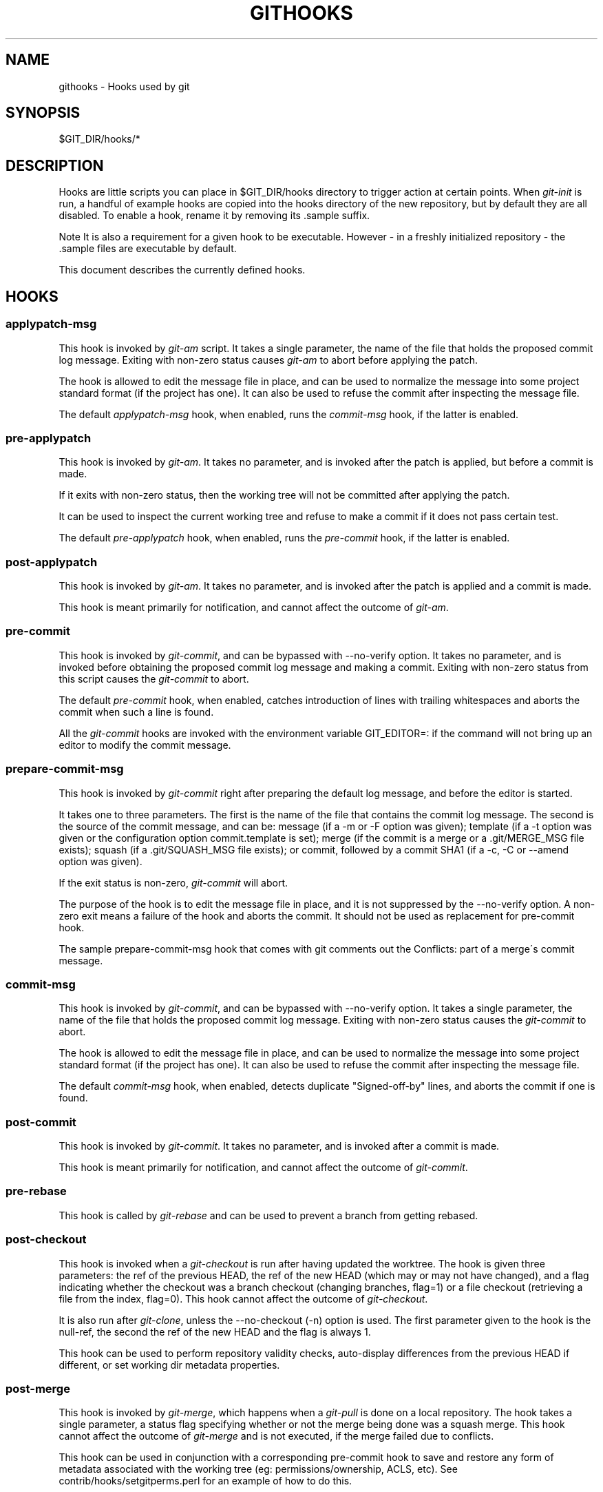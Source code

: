 .\"     Title: githooks
.\"    Author: 
.\" Generator: DocBook XSL Stylesheets v1.73.2 <http://docbook.sf.net/>
.\"      Date: 09/08/2009
.\"    Manual: Git Manual
.\"    Source: Git 1.6.5.rc0
.\"
.TH "GITHOOKS" "5" "09/08/2009" "Git 1\.6\.5\.rc0" "Git Manual"
.\" disable hyphenation
.nh
.\" disable justification (adjust text to left margin only)
.ad l
.SH "NAME"
githooks - Hooks used by git
.SH "SYNOPSIS"
$GIT_DIR/hooks/*
.sp
.SH "DESCRIPTION"
Hooks are little scripts you can place in $GIT_DIR/hooks directory to trigger action at certain points\. When \fIgit\-init\fR is run, a handful of example hooks are copied into the hooks directory of the new repository, but by default they are all disabled\. To enable a hook, rename it by removing its \.sample suffix\.
.sp
.sp
.it 1 an-trap
.nr an-no-space-flag 1
.nr an-break-flag 1
.br
Note
It is also a requirement for a given hook to be executable\. However \- in a freshly initialized repository \- the \.sample files are executable by default\.
.sp

This document describes the currently defined hooks\.
.sp
.SH "HOOKS"
.SS "applypatch\-msg"
This hook is invoked by \fIgit\-am\fR script\. It takes a single parameter, the name of the file that holds the proposed commit log message\. Exiting with non\-zero status causes \fIgit\-am\fR to abort before applying the patch\.
.sp
The hook is allowed to edit the message file in place, and can be used to normalize the message into some project standard format (if the project has one)\. It can also be used to refuse the commit after inspecting the message file\.
.sp
The default \fIapplypatch\-msg\fR hook, when enabled, runs the \fIcommit\-msg\fR hook, if the latter is enabled\.
.sp
.SS "pre\-applypatch"
This hook is invoked by \fIgit\-am\fR\. It takes no parameter, and is invoked after the patch is applied, but before a commit is made\.
.sp
If it exits with non\-zero status, then the working tree will not be committed after applying the patch\.
.sp
It can be used to inspect the current working tree and refuse to make a commit if it does not pass certain test\.
.sp
The default \fIpre\-applypatch\fR hook, when enabled, runs the \fIpre\-commit\fR hook, if the latter is enabled\.
.sp
.SS "post\-applypatch"
This hook is invoked by \fIgit\-am\fR\. It takes no parameter, and is invoked after the patch is applied and a commit is made\.
.sp
This hook is meant primarily for notification, and cannot affect the outcome of \fIgit\-am\fR\.
.sp
.SS "pre\-commit"
This hook is invoked by \fIgit\-commit\fR, and can be bypassed with \-\-no\-verify option\. It takes no parameter, and is invoked before obtaining the proposed commit log message and making a commit\. Exiting with non\-zero status from this script causes the \fIgit\-commit\fR to abort\.
.sp
The default \fIpre\-commit\fR hook, when enabled, catches introduction of lines with trailing whitespaces and aborts the commit when such a line is found\.
.sp
All the \fIgit\-commit\fR hooks are invoked with the environment variable GIT_EDITOR=: if the command will not bring up an editor to modify the commit message\.
.sp
.SS "prepare\-commit\-msg"
This hook is invoked by \fIgit\-commit\fR right after preparing the default log message, and before the editor is started\.
.sp
It takes one to three parameters\. The first is the name of the file that contains the commit log message\. The second is the source of the commit message, and can be: message (if a \-m or \-F option was given); template (if a \-t option was given or the configuration option commit\.template is set); merge (if the commit is a merge or a \.git/MERGE_MSG file exists); squash (if a \.git/SQUASH_MSG file exists); or commit, followed by a commit SHA1 (if a \-c, \-C or \-\-amend option was given)\.
.sp
If the exit status is non\-zero, \fIgit\-commit\fR will abort\.
.sp
The purpose of the hook is to edit the message file in place, and it is not suppressed by the \-\-no\-verify option\. A non\-zero exit means a failure of the hook and aborts the commit\. It should not be used as replacement for pre\-commit hook\.
.sp
The sample prepare\-commit\-msg hook that comes with git comments out the Conflicts: part of a merge\'s commit message\.
.sp
.SS "commit\-msg"
This hook is invoked by \fIgit\-commit\fR, and can be bypassed with \-\-no\-verify option\. It takes a single parameter, the name of the file that holds the proposed commit log message\. Exiting with non\-zero status causes the \fIgit\-commit\fR to abort\.
.sp
The hook is allowed to edit the message file in place, and can be used to normalize the message into some project standard format (if the project has one)\. It can also be used to refuse the commit after inspecting the message file\.
.sp
The default \fIcommit\-msg\fR hook, when enabled, detects duplicate "Signed\-off\-by" lines, and aborts the commit if one is found\.
.sp
.SS "post\-commit"
This hook is invoked by \fIgit\-commit\fR\. It takes no parameter, and is invoked after a commit is made\.
.sp
This hook is meant primarily for notification, and cannot affect the outcome of \fIgit\-commit\fR\.
.sp
.SS "pre\-rebase"
This hook is called by \fIgit\-rebase\fR and can be used to prevent a branch from getting rebased\.
.sp
.SS "post\-checkout"
This hook is invoked when a \fIgit\-checkout\fR is run after having updated the worktree\. The hook is given three parameters: the ref of the previous HEAD, the ref of the new HEAD (which may or may not have changed), and a flag indicating whether the checkout was a branch checkout (changing branches, flag=1) or a file checkout (retrieving a file from the index, flag=0)\. This hook cannot affect the outcome of \fIgit\-checkout\fR\.
.sp
It is also run after \fIgit\-clone\fR, unless the \-\-no\-checkout (\-n) option is used\. The first parameter given to the hook is the null\-ref, the second the ref of the new HEAD and the flag is always 1\.
.sp
This hook can be used to perform repository validity checks, auto\-display differences from the previous HEAD if different, or set working dir metadata properties\.
.sp
.SS "post\-merge"
This hook is invoked by \fIgit\-merge\fR, which happens when a \fIgit\-pull\fR is done on a local repository\. The hook takes a single parameter, a status flag specifying whether or not the merge being done was a squash merge\. This hook cannot affect the outcome of \fIgit\-merge\fR and is not executed, if the merge failed due to conflicts\.
.sp
This hook can be used in conjunction with a corresponding pre\-commit hook to save and restore any form of metadata associated with the working tree (eg: permissions/ownership, ACLS, etc)\. See contrib/hooks/setgitperms\.perl for an example of how to do this\.
.sp
.SS "pre\-receive"
This hook is invoked by \fIgit\-receive\-pack\fR on the remote repository, which happens when a \fIgit\-push\fR is done on a local repository\. Just before starting to update refs on the remote repository, the pre\-receive hook is invoked\. Its exit status determines the success or failure of the update\.
.sp
This hook executes once for the receive operation\. It takes no arguments, but for each ref to be updated it receives on standard input a line of the format:
.sp
.sp
.RS 4
.nf
<old\-value> SP <new\-value> SP <ref\-name> LF
.fi
.RE
where <old\-value> is the old object name stored in the ref, <new\-value> is the new object name to be stored in the ref and <ref\-name> is the full name of the ref\. When creating a new ref, <old\-value> is 40 0\.
.sp
If the hook exits with non\-zero status, none of the refs will be updated\. If the hook exits with zero, updating of individual refs can still be prevented by the \fIupdate\fR hook\.
.sp
Both standard output and standard error output are forwarded to \fIgit\-send\-pack\fR on the other end, so you can simply echo messages for the user\.
.sp
.SS "update"
This hook is invoked by \fIgit\-receive\-pack\fR on the remote repository, which happens when a \fIgit\-push\fR is done on a local repository\. Just before updating the ref on the remote repository, the update hook is invoked\. Its exit status determines the success or failure of the ref update\.
.sp
The hook executes once for each ref to be updated, and takes three parameters:
.sp
.sp
.RS 4
\h'-04'\(bu\h'+03'the name of the ref being updated,
.RE
.sp
.RS 4
\h'-04'\(bu\h'+03'the old object name stored in the ref,
.RE
.sp
.RS 4
\h'-04'\(bu\h'+03'and the new objectname to be stored in the ref\.
.RE
A zero exit from the update hook allows the ref to be updated\. Exiting with a non\-zero status prevents \fIgit\-receive\-pack\fR from updating that ref\.
.sp
This hook can be used to prevent \fIforced\fR update on certain refs by making sure that the object name is a commit object that is a descendant of the commit object named by the old object name\. That is, to enforce a "fast forward only" policy\.
.sp
It could also be used to log the old\.\.new status\. However, it does not know the entire set of branches, so it would end up firing one e\-mail per ref when used naively, though\. The \fIpost\-receive\fR hook is more suited to that\.
.sp
Another use suggested on the mailing list is to use this hook to implement access control which is finer grained than the one based on filesystem group\.
.sp
Both standard output and standard error output are forwarded to \fIgit\-send\-pack\fR on the other end, so you can simply echo messages for the user\.
.sp
The default \fIupdate\fR hook, when enabled\-\-and with hooks\.allowunannotated config option turned on\-\-prevents unannotated tags to be pushed\.
.sp
.SS "post\-receive"
This hook is invoked by \fIgit\-receive\-pack\fR on the remote repository, which happens when a \fIgit\-push\fR is done on a local repository\. It executes on the remote repository once after all the refs have been updated\.
.sp
This hook executes once for the receive operation\. It takes no arguments, but gets the same information as the \fIpre\-receive\fR hook does on its standard input\.
.sp
This hook does not affect the outcome of \fIgit\-receive\-pack\fR, as it is called after the real work is done\.
.sp
This supersedes the \fIpost\-update\fR hook in that it gets both old and new values of all the refs in addition to their names\.
.sp
Both standard output and standard error output are forwarded to \fIgit\-send\-pack\fR on the other end, so you can simply echo messages for the user\.
.sp
The default \fIpost\-receive\fR hook is empty, but there is a sample script post\-receive\-email provided in the contrib/hooks directory in git distribution, which implements sending commit emails\.
.sp
.SS "post\-update"
This hook is invoked by \fIgit\-receive\-pack\fR on the remote repository, which happens when a \fIgit\-push\fR is done on a local repository\. It executes on the remote repository once after all the refs have been updated\.
.sp
It takes a variable number of parameters, each of which is the name of ref that was actually updated\.
.sp
This hook is meant primarily for notification, and cannot affect the outcome of \fIgit\-receive\-pack\fR\.
.sp
The \fIpost\-update\fR hook can tell what are the heads that were pushed, but it does not know what their original and updated values are, so it is a poor place to do log old\.\.new\. The \fIpost\-receive\fR hook does get both original and updated values of the refs\. You might consider it instead if you need them\.
.sp
When enabled, the default \fIpost\-update\fR hook runs \fIgit\-update\-server\-info\fR to keep the information used by dumb transports (e\.g\., HTTP) up\-to\-date\. If you are publishing a git repository that is accessible via HTTP, you should probably enable this hook\.
.sp
Both standard output and standard error output are forwarded to \fIgit\-send\-pack\fR on the other end, so you can simply echo messages for the user\.
.sp
.SH "POST-UPLOAD-PACK"
After upload\-pack successfully finishes its operation, this hook is called for logging purposes\.
.sp
The hook is passed various pieces of information, one per line, from its standard input\. Currently the following items can be fed to the hook, but more types of information may be added in the future:
.PP
want SHA\-1
.RS 4
40\-byte hexadecimal object name the client asked to include in the resulting pack\. Can occur one or more times in the input\.
.RE
.PP
have SHA\-1
.RS 4
40\-byte hexadecimal object name the client asked to exclude from the resulting pack, claiming to have them already\. Can occur zero or more times in the input\.
.RE
.PP
time float
.RS 4
Number of seconds spent for creating the packfile\.
.RE
.PP
size decimal
.RS 4
Size of the resulting packfile in bytes\.
.RE
kind string: Either "clone" (when the client did not give us any "have", and asked for all our refs with "want"), or "fetch" (otherwise)\.
.sp
.SS "pre\-auto\-gc"
This hook is invoked by \fIgit\-gc \-\-auto\fR\. It takes no parameter, and exiting with non\-zero status from this script causes the \fIgit\-gc \-\-auto\fR to abort\.
.sp
.SH "GIT"
Part of the \fBgit\fR(1) suite
.sp
